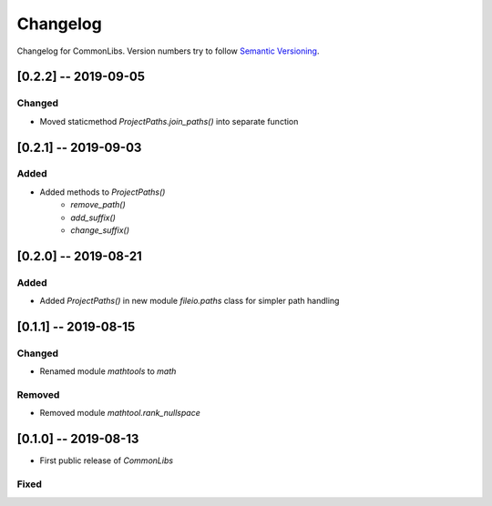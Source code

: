 Changelog
=========

Changelog for CommonLibs. Version numbers try to follow `Semantic
Versioning <https://semver.org/spec/v2.0.0.html>`__.

[0.2.2] -- 2019-09-05
---------------------

Changed
~~~~~~~

* Moved staticmethod `ProjectPaths.join_paths()` into separate function


[0.2.1] -- 2019-09-03
---------------------

Added
~~~~~

* Added methods to `ProjectPaths()`
    - `remove_path()`
    - `add_suffix()`
    - `change_suffix()`

[0.2.0] -- 2019-08-21
---------------------

Added
~~~~~

* Added `ProjectPaths()` in new module `fileio.paths` class for simpler path handling

[0.1.1] -- 2019-08-15
---------------------

Changed
~~~~~~~

* Renamed module `mathtools` to `math`

Removed
~~~~~~~

* Removed module `mathtool.rank_nullspace`

[0.1.0] -- 2019-08-13
---------------------

* First public release of `CommonLibs`

Fixed
~~~~~
